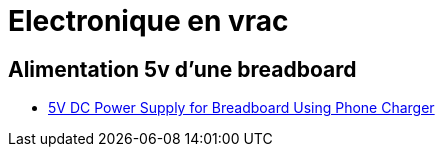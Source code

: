 = Electronique en vrac


== Alimentation 5v d'une breadboard

* https://www.instructables.com/id/Intro-5V-DC-Power-Supply-for-Breadboard-Using-Phon/[5V DC Power Supply for Breadboard Using Phone Charger]
